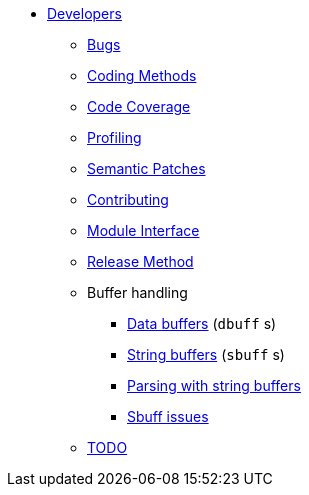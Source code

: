* xref:index.adoc[Developers]
** xref:bugs.adoc[Bugs]
** xref:coding-methods.adoc[Coding Methods]
** xref:coverage.adoc[Code Coverage]
** xref:profile.adoc[Profiling]
** xref:coccinelle.adoc[Semantic Patches]
** xref:contributing.adoc[Contributing]
** xref:module_interface.adoc[Module Interface]
** xref:release-method.adoc[Release Method]
** Buffer handling
*** xref:dbuff.adoc[Data buffers] (`dbuff` s)
*** xref:sbuff.adoc[String buffers] (`sbuff` s)
*** xref:sbuff-parsing.adoc[Parsing with string buffers]
*** xref:sbuff-ng.adoc[Sbuff issues]
** xref:todo.adoc[TODO]
